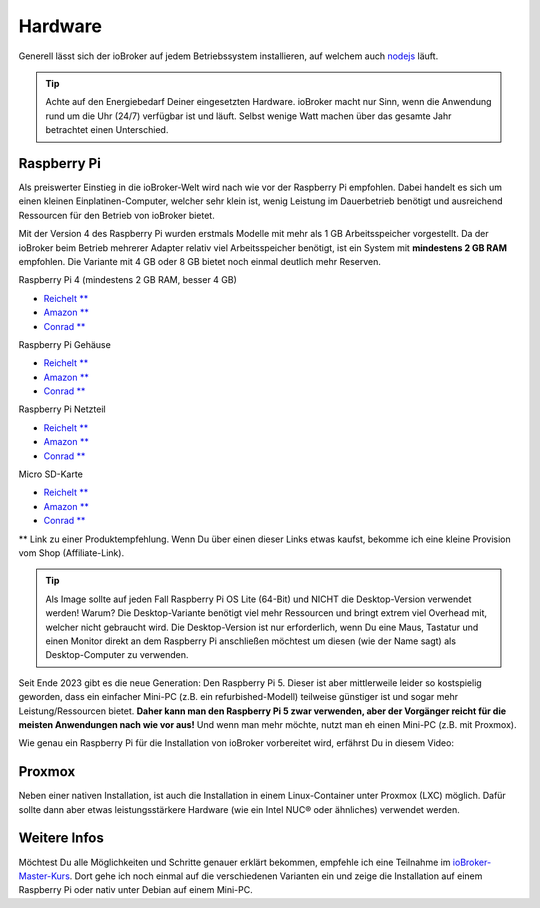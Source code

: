 .. _getting-started-hardware:

Hardware
========

Generell lässt sich der ioBroker auf jedem Betriebssystem installieren, auf welchem auch `nodejs <https://nodejs.org/en/>`_ läuft.

.. tip::
    Achte auf den Energiebedarf Deiner eingesetzten Hardware. ioBroker macht nur Sinn, wenn die Anwendung rund um die Uhr (24/7) verfügbar ist und läuft. Selbst wenige Watt machen über das gesamte Jahr betrachtet einen Unterschied.

Raspberry Pi
------------

Als preiswerter Einstieg in die ioBroker-Welt wird nach wie vor der Raspberry Pi empfohlen. Dabei handelt es sich um einen kleinen Einplatinen-Computer, welcher sehr klein ist, wenig Leistung im Dauerbetrieb benötigt und ausreichend Ressourcen für den Betrieb von ioBroker bietet.

Mit der Version 4 des Raspberry Pi wurden erstmals Modelle mit mehr als 1 GB Arbeitsspeicher vorgestellt. Da der ioBroker beim Betrieb mehrerer Adapter relativ viel Arbeitsspeicher benötigt, ist ein System mit **mindestens 2 GB RAM** empfohlen. Die Variante mit 4 GB oder 8 GB bietet noch einmal deutlich mehr Reserven.

Raspberry Pi 4 (mindestens 2 GB RAM, besser 4 GB)

- `Reichelt ** <https://haus-auto.com/p/rei/RaspberryPi4>`_
- `Amazon ** <https://haus-auto.com/p/amz/RaspberryPi4>`_
- `Conrad ** <https://haus-auto.com/p/con/RaspberryPi4>`_

Raspberry Pi Gehäuse

- `Reichelt ** <https://haus-auto.com/p/rei/RaspberryPi4Case>`_
- `Amazon ** <https://haus-auto.com/p/amz/RaspberryPi4Case>`_
- `Conrad ** <https://haus-auto.com/p/con/RaspberryPi4Case>`_

Raspberry Pi Netzteil

- `Reichelt ** <https://haus-auto.com/p/rei/RaspberryPi4Netzteil>`_
- `Amazon ** <https://haus-auto.com/p/amz/RaspberryPi4Netzteil>`_
- `Conrad ** <https://haus-auto.com/p/con/RaspberryPi4Netzteil>`_

Micro SD-Karte

- `Reichelt ** <https://haus-auto.com/p/rei/MicroSD>`_
- `Amazon ** <https://haus-auto.com/p/amz/MicroSD>`_
- `Conrad ** <https://haus-auto.com/p/con/MicroSD>`_

** Link zu einer Produktempfehlung. Wenn Du über einen dieser Links etwas kaufst, bekomme ich eine kleine Provision vom Shop (Affiliate-Link).

.. tip::
    Als Image sollte auf jeden Fall Raspberry Pi OS Lite (64-Bit) und NICHT die Desktop-Version verwendet werden! Warum? Die Desktop-Variante benötigt viel mehr Ressourcen und bringt extrem viel Overhead mit, welcher nicht gebraucht wird. Die Desktop-Version ist nur erforderlich, wenn Du eine Maus, Tastatur und einen Monitor direkt an dem Raspberry Pi anschließen möchtest um diesen (wie der Name sagt) als Desktop-Computer zu verwenden.

Seit Ende 2023 gibt es die neue Generation: Den Raspberry Pi 5. Dieser ist aber mittlerweile leider so kostspielig geworden, dass ein einfacher Mini-PC (z.B. ein refurbished-Modell) teilweise günstiger ist und sogar mehr Leistung/Ressourcen bietet. **Daher kann man den Raspberry Pi 5 zwar verwenden, aber der Vorgänger reicht für die meisten Anwendungen nach wie vor aus!** Und wenn man mehr möchte, nutzt man eh einen Mini-PC (z.B. mit Proxmox).

Wie genau ein Raspberry Pi für die Installation von ioBroker vorbereitet wird, erfährst Du in diesem Video:

.. raw:: html

    <div style="position: relative; padding-bottom: 56.25%; height: 0; overflow: hidden; max-width: 100%; height: auto; margin-bottom: 2em;">
        <iframe width="560" height="315" src="https://www.youtube-nocookie.com/embed/Z2Y0S5CHUbA" frameborder="0" allow="accelerometer; autoplay; clipboard-write; encrypted-media; gyroscope; picture-in-picture" allowfullscreen style="position: absolute; top: 0; left: 0; width: 100%; height: 100%;"></iframe>
    </div>

Proxmox
-------

Neben einer nativen Installation, ist auch die Installation in einem Linux-Container unter Proxmox (LXC) möglich. Dafür sollte dann aber etwas leistungsstärkere Hardware (wie ein Intel NUC® oder ähnliches) verwendet werden.

.. raw:: html

    <div style="position: relative; padding-bottom: 56.25%; height: 0; overflow: hidden; max-width: 100%; height: auto; margin-bottom: 2em;">
        <iframe width="560" height="315" src="https://www.youtube-nocookie.com/embed/p6XmgzhH0Ow" frameborder="0" allow="accelerometer; autoplay; clipboard-write; encrypted-media; gyroscope; picture-in-picture" allowfullscreen style="position: absolute; top: 0; left: 0; width: 100%; height: 100%;"></iframe>
    </div>

Weitere Infos
-------------

Möchtest Du alle Möglichkeiten und Schritte genauer erklärt bekommen, empfehle ich eine Teilnahme im `ioBroker-Master-Kurs <https://haus-automatisierung.com/iobroker-kurs/?refid=iobroker-docs>`_. Dort gehe ich noch einmal auf die verschiedenen Varianten ein und zeige die Installation auf einem Raspberry Pi oder nativ unter Debian auf einem Mini-PC.
